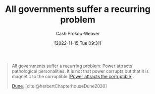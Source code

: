 :PROPERTIES:
:ID:       b77a6ff7-4eff-497f-90e4-81c9ed61263d
:ROAM_ALIASES: "Power attracts pathological personalities"
:LAST_MODIFIED: [2023-09-05 Tue 20:15]
:END:
#+title: All governments suffer a recurring problem
#+hugo_custom_front_matter: :slug "b77a6ff7-4eff-497f-90e4-81c9ed61263d"
#+author: Cash Prokop-Weaver
#+date: [2022-11-15 Tue 09:31]
#+filetags: :quote:
#+begin_quote
All governments suffer a recurring problem: Power attracts pathological personalities. It is not that power corrupts but that it is magnetic to the corruptible [[[id:0336585d-7bce-4982-850d-986678bd6cd6][Power attracts the corruptible]]].

[[id:68077361-66a6-4abe-b00f-dfb3d83630f2][Dune]], [cite:@herbertChapterhouseDune2020]
#+end_quote

* Flashcards :noexport:
** All governments suffer a recurring problem: {{Power attracts pathological personalities.}@0} :fc:
:PROPERTIES:
:CREATED: [2022-11-15 Tue 09:32]
:FC_CREATED: 2022-11-15T17:33:31Z
:FC_TYPE:  cloze
:ID:       4fb7aa34-f570-4364-807e-e702d6c63c3b
:FC_CLOZE_MAX: 0
:FC_CLOZE_TYPE: deletion
:END:
:REVIEW_DATA:
| position | ease | box | interval | due                  |
|----------+------+-----+----------+----------------------|
|        0 | 2.20 |   7 |   187.50 | 2023-11-23T04:33:09Z |
:END:

*** Source
[cite:@herbertChapterhouseDune2020]
#+print_bibliography: